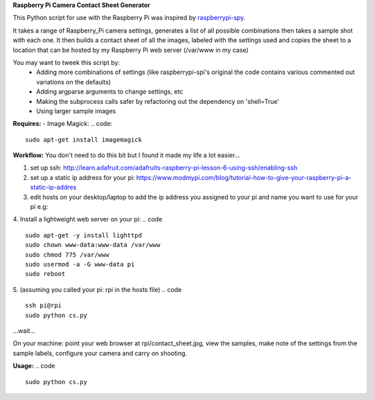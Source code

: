 **Raspberry Pi Camera Contact Sheet Generator**

This Python script for use with the Raspberry Pi was inspired by raspberrypi-spy_. 

.. _raspberrypi-spy: http://www.raspberrypi-spy.co.uk/2013/06/testing-multiple-pi-camera-options-with-python/

It takes a range of Raspberry_Pi camera settings, generates a list of all possible combinations then takes a sample shot with each one.
It then builds a contact sheet of all the images, labeled with the settings used and copies the sheet to a location that can be hosted by my Raspberry Pi web server (/var/www in my case)

You may want to tweek this script by:
  - Adding more combinations of settings (like raspberrypi-spi's original the code contains various commented out variations on the defaults)

  - Adding argparse arguments to change settings, etc

  - Making the subprocess calls safer by refactoring out the dependency on 'shell=True'

  - Using larger sample images

**Requires:**
- Image Magick:
.. code::
    sudo apt-get install imagemagick


**Workflow:**
You don't need to do this bit but I found it made my life a lot easier...


1. set up ssh: http://learn.adafruit.com/adafruits-raspberry-pi-lesson-6-using-ssh/enabling-ssh

2. set up a static ip address for your pi: https://www.modmypi.com/blog/tutorial-how-to-give-your-raspberry-pi-a-static-ip-addres

3. edit hosts on your desktop/laptop to add the ip address you assigned to your pi and name you want to use for your pi e.g: 

.. code ::    
    192.168.0.140   rpi

4. Install a lightweight web server on your pi:
.. code :: 
    sudo apt-get -y install lighttpd
    sudo chown www-data:www-data /var/www
    sudo chmod 775 /var/www
    sudo usermod -a -G www-data pi
    sudo reboot

5. (assuming you called your pi: rpi in the hosts file)
.. code ::
    ssh pi@rpi 
    sudo python cs.py

...wait...


On your machine: point your web browser at rpi/contact_sheet.jpg, view the samples, make note of the settings from the sample labels, configure your camera and carry on shooting.

**Usage:**
.. code ::
    sudo python cs.py